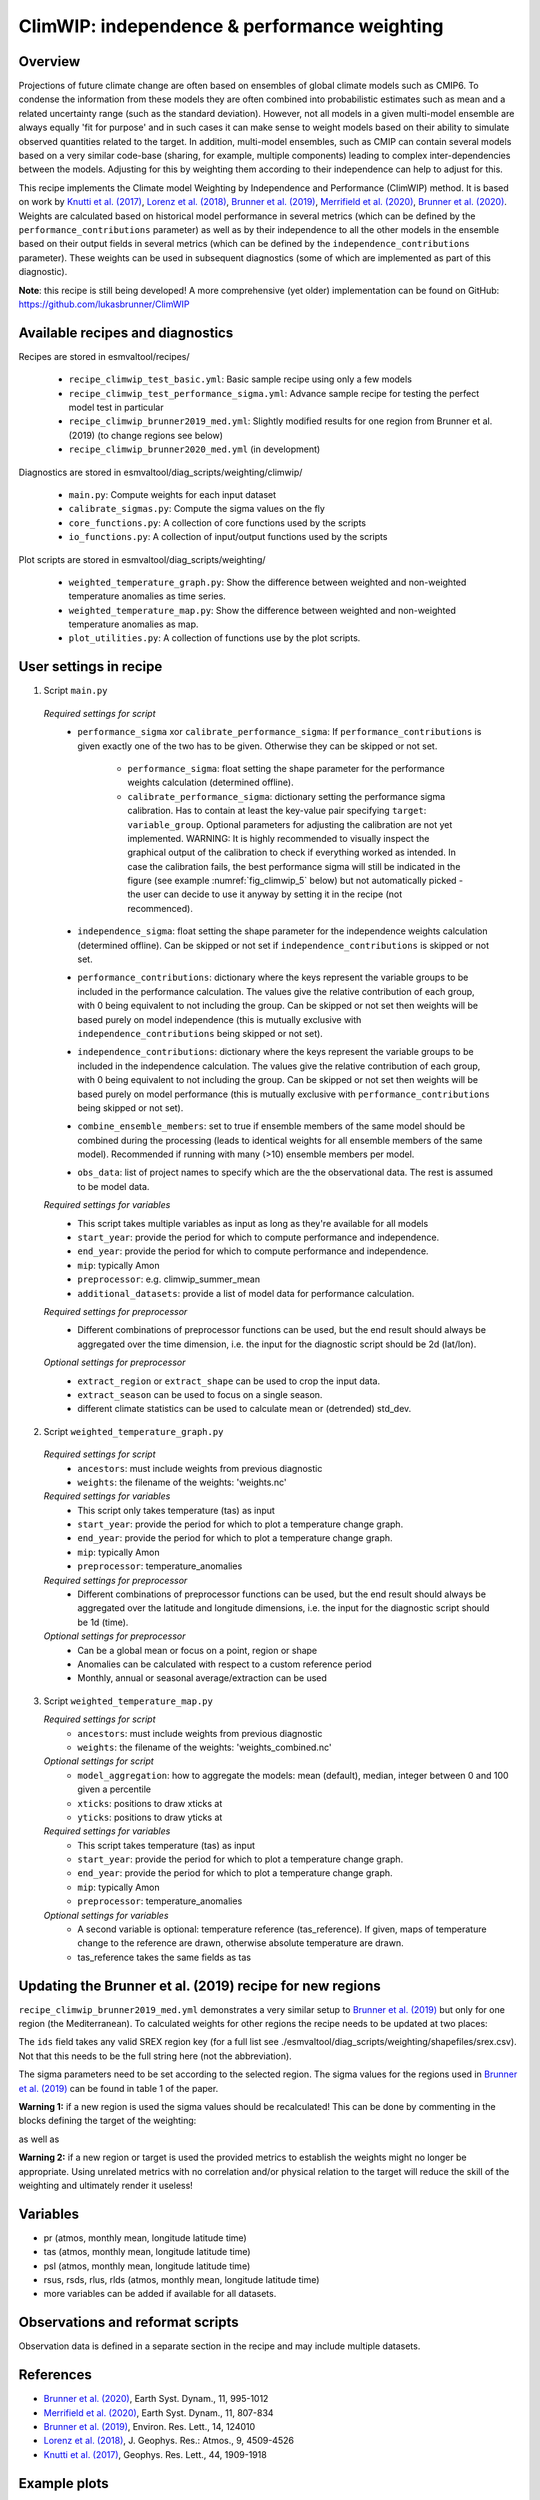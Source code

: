 .. _recipe_climwip:

ClimWIP: independence & performance weighting
=============================================

Overview
--------

Projections of future climate change are often based on ensembles of global climate models such as CMIP6. To condense the information from these models they are often combined into probabilistic estimates such as mean and a related uncertainty range (such as the standard deviation). However, not all models in a given multi-model ensemble are always equally 'fit for purpose' and in such cases it can make sense to weight models based on their ability to simulate observed quantities related to the target. In addition, multi-model ensembles, such as CMIP can contain several models based on a very similar code-base (sharing, for example, multiple components) leading to complex inter-dependencies between the models. Adjusting for this by weighting them according to their independence can help to adjust for this.

This recipe implements the Climate model Weighting by Independence and Performance (ClimWIP) method. It is based on work by `Knutti et al. (2017) <https://doi.org/10.1002/2016GL072012>`_, `Lorenz et al. (2018) <https://doi.org/10.1029/2017JD027992>`_, `Brunner et al. (2019) <https://doi.org/10.1088/1748-9326/ab492f>`_, `Merrifield et al. (2020) <https://doi.org/10.5194/esd-11-807-2020>`_, `Brunner et al. (2020) <https://doi.org/10.5194/esd-11-995-2020>`_. Weights are calculated based on historical model performance in several metrics (which can be defined by the ``performance_contributions`` parameter) as well as by their independence to all the other models in the ensemble based on their output fields in several metrics (which can be defined by the ``independence_contributions`` parameter). These weights can be used in subsequent diagnostics (some of which are implemented as part of this diagnostic).

**Note**: this recipe is still being developed! A more comprehensive (yet older) implementation can be found on GitHub:  https://github.com/lukasbrunner/ClimWIP


Available recipes and diagnostics
---------------------------------

Recipes are stored in esmvaltool/recipes/

    * ``recipe_climwip_test_basic.yml``: Basic sample recipe using only a few models
    * ``recipe_climwip_test_performance_sigma.yml``: Advance sample recipe for testing the perfect model test in particular
    * ``recipe_climwip_brunner2019_med.yml``: Slightly modified results for one region from Brunner et al. (2019) (to change regions see below)
    * ``recipe_climwip_brunner2020_med.yml`` (in development)

Diagnostics are stored in esmvaltool/diag_scripts/weighting/climwip/

    * ``main.py``: Compute weights for each input dataset
    * ``calibrate_sigmas.py``: Compute the sigma values on the fly
    * ``core_functions.py``: A collection of core functions used by the scripts
    * ``io_functions.py``: A collection of input/output functions used by the scripts

Plot scripts are stored in esmvaltool/diag_scripts/weighting/

    * ``weighted_temperature_graph.py``: Show the difference between weighted and non-weighted temperature anomalies as time series.
    * ``weighted_temperature_map.py``: Show the difference between weighted and non-weighted temperature anomalies as map.
    * ``plot_utilities.py``: A collection of functions use by the plot scripts.


User settings in recipe
-----------------------

1. Script ``main.py``

  *Required settings for script*
    * ``performance_sigma`` xor ``calibrate_performance_sigma``: If ``performance_contributions`` is given exactly one of the two
      has to be given. Otherwise they can be skipped or not set.

        * ``performance_sigma``: float setting the shape parameter for the performance weights calculation (determined offline).
        * ``calibrate_performance_sigma``: dictionary setting the performance sigma calibration. Has to contain at least the
          key-value pair specifying ``target``: ``variable_group``. Optional parameters for adjusting the calibration are not
          yet implemented. WARNING: It is highly recommended to visually inspect the graphical output of the calibration to
          check if everything worked as intended. In case the calibration fails, the best performance sigma will still be
          indicated in the figure (see example :numref:`fig_climwip_5` below) but not automatically picked - the user can decide
          to use it anyway by setting it in the recipe (not recommenced).
    * ``independence_sigma``: float setting the shape parameter for the independence weights calculation (determined offline).
      Can be skipped or not set if ``independence_contributions`` is skipped or not set.
    * ``performance_contributions``: dictionary where the keys represent the variable groups to be included in the performance
      calculation. The values give the relative contribution of each group, with 0 being equivalent to not including the group.
      Can be skipped or not set then weights will be based purely on model independence (this is mutually exclusive with
      ``independence_contributions`` being skipped or not set).
    * ``independence_contributions``: dictionary where the keys represent the variable groups to be included in the independence
      calculation. The values give the relative contribution of each group, with 0 being equivalent to not including the group.
      Can be skipped or not set then weights will be based purely on model performance (this is mutually exclusive with
      ``performance_contributions`` being skipped or not set).
    * ``combine_ensemble_members``: set to true if ensemble members of the same model should be combined during the processing
      (leads to identical weights for all ensemble members of the same model). Recommended if running with many (>10) ensemble members per model.
    * ``obs_data``: list of project names to specify which are the the observational data. The rest is assumed to be model data.

  *Required settings for variables*
    * This script takes multiple variables as input as long as they're available for all models
    * ``start_year``: provide the period for which to compute performance and independence.
    * ``end_year``: provide the period for which to compute performance and independence.
    * ``mip``: typically Amon
    * ``preprocessor``: e.g. climwip_summer_mean
    * ``additional_datasets``: provide a list of model data for performance calculation.

  *Required settings for preprocessor*
    * Different combinations of preprocessor functions can be used, but the end result should always be aggregated over the time
      dimension, i.e. the input for the diagnostic script should be 2d (lat/lon).

  *Optional settings for preprocessor*
    * ``extract_region`` or ``extract_shape`` can be used to crop the input data.
    * ``extract_season`` can be used to focus on a single season.
    * different climate statistics can be used to calculate mean or (detrended) std_dev.

2. Script ``weighted_temperature_graph.py``

  *Required settings for script*
    * ``ancestors``: must include weights from previous diagnostic
    * ``weights``: the filename of the weights: 'weights.nc'

  *Required settings for variables*
    * This script only takes temperature (tas) as input
    * ``start_year``: provide the period for which to plot a temperature change graph.
    * ``end_year``: provide the period for which to plot a temperature change graph.
    * ``mip``: typically Amon
    * ``preprocessor``: temperature_anomalies

  *Required settings for preprocessor*
    * Different combinations of preprocessor functions can be used, but the end result should always be aggregated over the
      latitude and longitude dimensions, i.e. the input for the diagnostic script should be 1d (time).

  *Optional settings for preprocessor*
    * Can be a global mean or focus on a point, region or shape
    * Anomalies can be calculated with respect to a custom reference period
    * Monthly, annual or seasonal average/extraction can be used

3. Script ``weighted_temperature_map.py``

   *Required settings for script*
     * ``ancestors``: must include weights from previous diagnostic
     * ``weights``: the filename of the weights: 'weights_combined.nc'

   *Optional settings for script*
     * ``model_aggregation``: how to aggregate the models: mean (default), median, integer between 0 and 100 given a percentile
     * ``xticks``: positions to draw xticks at
     * ``yticks``: positions to draw yticks at

   *Required settings for variables*
     * This script takes temperature (tas) as input
     * ``start_year``: provide the period for which to plot a temperature change graph.
     * ``end_year``: provide the period for which to plot a temperature change graph.
     * ``mip``: typically Amon
     * ``preprocessor``: temperature_anomalies

   *Optional settings for variables*
     * A second variable is optional: temperature reference (tas_reference). If given, maps of temperature change to
       the reference are drawn, otherwise absolute temperature are drawn.
     * tas_reference takes the same fields as tas


Updating the Brunner et al. (2019) recipe for new regions
---------------------------------------------------------

``recipe_climwip_brunner2019_med.yml`` demonstrates a very similar setup to `Brunner et al. (2019) <https://doi.org/10.1088/1748-9326/ab492f>`_ but only for one region (the Mediterranean). To calculated weights for other regions the recipe needs to be updated at two places:

.. code-block:: yaml
   extract_shape:
      shapefile: shapefiles/srex.shp
      decomposed: True
      method: contains
      crop: true
      ids:
        - 'South Europe/Mediterranean [MED:13]'

The ``ids`` field takes any valid SREX region key (for a full list see ./esmvaltool/diag_scripts/weighting/shapefiles/srex.csv). Not that this needs to be the full string here (not the abbreviation).

.. code-block:: yaml
   performance_sigma: 0.546
   independence_sigma: 0.643

The sigma parameters need to be set according to the selected region. The sigma values for the regions used in `Brunner et al. (2019) <https://doi.org/10.1088/1748-9326/ab492f>`_ can be found in table 1 of the paper.

**Warning 1:** if a new region is used the sigma values should be recalculated! This can be done by commenting in the blocks defining the target of the weighting:

.. code-block:: yaml
   CLIM_future:
      short_name: tas
      start_year: 2081
      end_year: 2100
      mip: Amon
      preprocessor: region_mean

as well as

.. code-block:: yaml
   calibrate_performance_sigma:
      target: CLIM_future

**Warning 2:** if a new region or target is used the provided metrics to establish the weights might no longer be appropriate. Using unrelated metrics with no correlation and/or physical relation to the target will reduce the skill of the weighting and ultimately render it useless!


Variables
---------

* pr (atmos, monthly mean, longitude latitude time)
* tas (atmos, monthly mean, longitude latitude time)
* psl (atmos, monthly mean, longitude latitude time)
* rsus, rsds, rlus, rlds (atmos, monthly mean, longitude latitude time)
* more variables can be added if available for all datasets.


Observations and reformat scripts
---------------------------------

Observation data is defined in a separate section in the recipe and may include
multiple datasets.

References
----------

* `Brunner et al. (2020) <https://doi.org/10.5194/esd-11-995-2020>`_, Earth Syst. Dynam., 11, 995-1012
* `Merrifield et al. (2020) <https://doi.org/10.5194/esd-11-807-2020>`_, Earth Syst. Dynam., 11, 807-834
* `Brunner et al. (2019) <https://doi.org/10.1088/1748-9326/ab492f>`_, Environ. Res. Lett., 14, 124010
* `Lorenz et al. (2018) <https://doi.org/10.1029/2017JD027992>`_, J. Geophys. Res.: Atmos., 9, 4509-4526
* `Knutti et al. (2017) <https://doi.org/10.1002/2016GL072012>`_, Geophys. Res. Lett., 44, 1909-1918

Example plots
-------------

.. _fig_climwip_1:
.. figure::  /recipes/figures/climwip/independence_tas.png
   :align:   center

   Distance matrix for temperature, providing the independence metric.

.. _fig_climwip_2:
.. figure::  /recipes/figures/climwip/performance_pr.png
   :align:   center

   Distance of preciptation relative to observations, providing the performance metric.

.. _fig_climwip_3:
.. figure::  /recipes/figures/climwip/weights_tas.png
   :align:   center

   Weights determined by combining independence and performance metrics for tas.

   .. _fig_climwip_4:
.. figure::  /recipes/figures/climwip/temperature_anomaly_graph.png
   :align:   center

   Interquartile range of temperature anomalies relative to 1981-2010, weighted versus non-weighted.

   .. _fig_climwip_5:
.. figure::  /recipes/figures/climwip/performance_sigma_calibration.png
   :align:   center

   Performance sigma calibration: The thick black line gives the reliability (c.f., weather forecast verification) which should
   reach at least 80%. The thick grey line gives the mean change in spread between the unweighted and weighted 80% ranges as an
   indication of the weighting strength (if it reaches 1, the weighting has no effect on uncertainty). The smallest sigma (i.e.,
   strongest weighting) which is not overconfident (reliability >= 80%) is selected. If the test fails (like in this example) the
   smallest sigma which comes closest to 80% will be indicated in the legend (but NOT automatically selected).

   .. _fig_climwip_6:
.. figure::  /recipes/figures/climwip/temperature_change_weighted_map.png
   :align:   center

   Map of weighted mean temperature change 2081-2100 relative to 1995-2014
